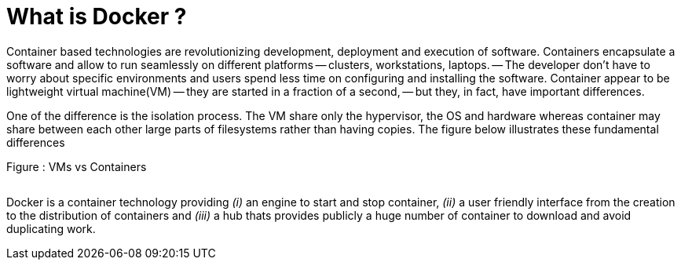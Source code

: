 What is Docker ?
================

Container based technologies are revolutionizing 
development, deployment and execution of software.
Containers encapsulate a software and allow to run 
seamlessly on different platforms -- clusters, workstations, laptops. -- The developer don't have to worry about specific environments and users spend less time on configuring and installing the software.
Container appear to be lightweight virtual machine(VM) -- they are started in a fraction of a second, -- but they, in fact, have important differences.

One of the difference is the isolation process. The VM share only the hypervisor, the OS and hardware whereas container may share between each other large parts  of filesystems rather than having copies. The figure below illustrates these fundamental differences

.Figure : VMs vs Containers
image:/assets/VMs vs Containers.png[alt=""]


Docker is a container technology providing _(i)_ an engine to start and stop container, _(ii)_ a user friendly interface from the creation to the distribution of containers and _(iii)_ a hub thats provides publicly a huge number of container to download and avoid duplicating work.